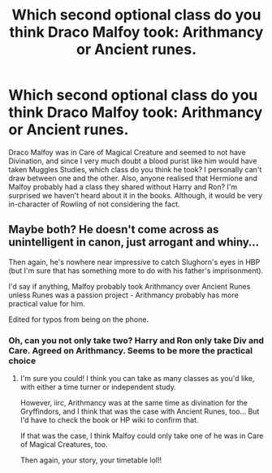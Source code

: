 #+TITLE: Which second optional class do you think Draco Malfoy took: Arithmancy or Ancient runes.

* Which second optional class do you think Draco Malfoy took: Arithmancy or Ancient runes.
:PROPERTIES:
:Author: SnobbishWizard
:Score: 1
:DateUnix: 1594690255.0
:DateShort: 2020-Jul-14
:FlairText: Discussion
:END:
Draco Malfoy was in Care of Magical Creature and seemed to not have Divination, and since I very much doubt a blood purist like him would have taken Muggles Studies, which class do you think he took? I personally can't draw between one and the other. Also, anyone realised that Hermione and Malfoy probably had a class they shared without Harry and Ron? I'm surprised we haven't heard about it in the books. Although, it would be very in-character of Rowling of not considering the fact.


** Maybe both? He doesn't come across as unintelligent in canon, just arrogant and whiny...

Then again, he's nowhere near impressive to catch Slughorn's eyes in HBP (but I'm sure that has something more to do with his father's imprisonment).

I'd say if anything, Malfoy probably took Arithmancy over Ancient Runes unless Runes was a passion project - Arithmancy probably has more practical value for him.

Edited for typos from being on the phone.
:PROPERTIES:
:Author: _kneazle_
:Score: 9
:DateUnix: 1594691993.0
:DateShort: 2020-Jul-14
:END:

*** Oh, can you not only take two? Harry and Ron only take Div and Care. Agreed on Arithmancy. Seems to be more the practical choice
:PROPERTIES:
:Author: BlueJFisher
:Score: 1
:DateUnix: 1594729253.0
:DateShort: 2020-Jul-14
:END:

**** I'm sure you could! I think you can take as many classes as you'd like, with either a time turner or independent study.

However, iirc, Arithmancy was at the same time as divination for the Gryffindors, and I think that was the case with Ancient Runes, too... But I'd have to check the book or HP wiki to confirm that.

If that was the case, I think Malfoy could only take one of he was in Care of Magical Creatures, too.

Then again, your story, your timetable lol!!
:PROPERTIES:
:Author: _kneazle_
:Score: 1
:DateUnix: 1594729494.0
:DateShort: 2020-Jul-14
:END:
